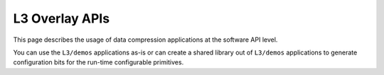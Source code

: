 
.. meta::
   :keywords: Vitis, Library, Data Compression, Xilinx, LZ4 Demo, ZLIB Demo
   :description: This section provides various Vitis Data Compression applications which are complete (Includes Host/Device management)

===============
L3 Overlay APIs
===============

This page describes the usage of data compression applications at the software API level. 

You can use the ``L3/demos`` applications as-is or can create a shared library out of ``L3/demos`` applications to generate configuration bits for the run-time configurable primitives.
